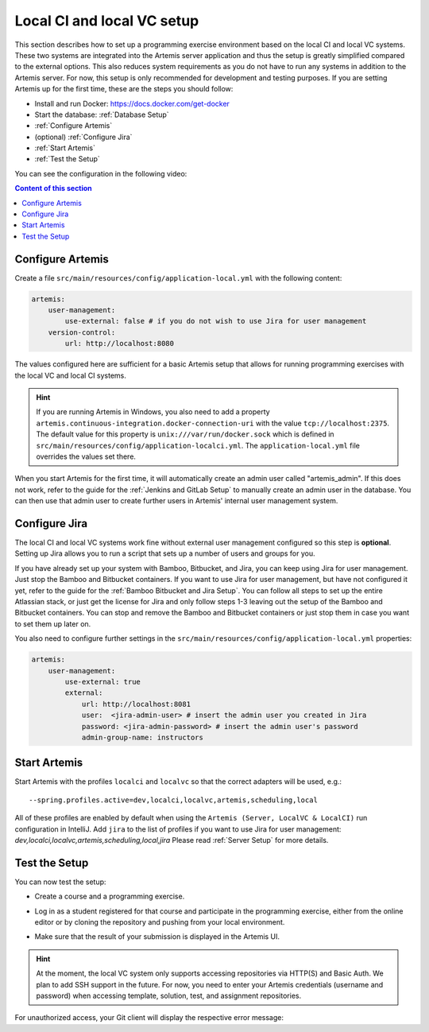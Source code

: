 .. _Local CI and local VC Setup:

Local CI and local VC setup
---------------------------

This section describes how to set up a programming exercise environment based on the local CI and local VC systems.
These two systems are integrated into the Artemis server application and thus the setup is greatly simplified compared to the external options.
This also reduces system requirements as you do not have to run any systems in addition to the Artemis server.
For now, this setup is only recommended for development and testing purposes.
If you are setting Artemis up for the first time, these are the steps you should follow:

- Install and run Docker: https://docs.docker.com/get-docker
- Start the database: :ref:`Database Setup`
- :ref:`Configure Artemis`
- (optional) :ref:`Configure Jira`
- :ref:`Start Artemis`
- :ref:`Test the Setup`

You can see the configuration in the following video:

.. raw:: html

    <iframe src="https://live.rbg.tum.de/w/artemisintro/34536?video_only=1&t=0" allowfullscreen="1" frameborder="0" width="600" height="350">
        Video version of the setup guide on TUM-Live.
    </iframe>

.. contents:: Content of this section
    :local:
    :depth: 1


.. _Configure Artemis:

Configure Artemis
^^^^^^^^^^^^^^^^^

Create a file ``src/main/resources/config/application-local.yml`` with the following content:

.. code:: yaml

       artemis:
           user-management:
               use-external: false # if you do not wish to use Jira for user management
           version-control:
               url: http://localhost:8080

The values configured here are sufficient for a basic Artemis setup that allows for running programming exercises with the local VC and local CI systems.

.. HINT::
   If you are running Artemis in Windows, you also need to add a property ``artemis.continuous-integration.docker-connection-uri`` with the value ``tcp://localhost:2375``.
   The default value for this property is ``unix:///var/run/docker.sock`` which is defined in ``src/main/resources/config/application-localci.yml``. The ``application-local.yml`` file overrides the values set there.

When you start Artemis for the first time, it will automatically create an admin user called "artemis_admin". If this does not work, refer to the guide for the :ref:`Jenkins and GitLab Setup` to manually create an admin user in the database.
You can then use that admin user to create further users in Artemis' internal user management system.


.. _Configure Jira:

Configure Jira
^^^^^^^^^^^^^^

The local CI and local VC systems work fine without external user management configured so this step is **optional**.
Setting up Jira allows you to run a script that sets up a number of users and groups for you.

If you have already set up your system with Bamboo, Bitbucket, and Jira, you can keep using Jira for user management. Just stop the Bamboo and Bitbucket containers.
If you want to use Jira for user management, but have not configured it yet, refer to the guide for the :ref:`Bamboo Bitbucket and Jira Setup`.
You can follow all steps to set up the entire Atlassian stack, or just get the license for Jira and only follow steps 1-3 leaving out the setup of the Bamboo and Bitbucket containers.
You can stop and remove the Bamboo and Bitbucket containers or just stop them in case you want to set them up later on.

You also need to configure further settings in the ``src/main/resources/config/application-local.yml`` properties:

.. code:: yaml

       artemis:
           user-management:
               use-external: true
               external:
                   url: http://localhost:8081
                   user:  <jira-admin-user> # insert the admin user you created in Jira
                   password: <jira-admin-password> # insert the admin user's password
                   admin-group-name: instructors


.. _Start Artemis:

Start Artemis
^^^^^^^^^^^^^

Start Artemis with the profiles ``localci`` and ``localvc`` so that the correct adapters will be used,
e.g.:

::

   --spring.profiles.active=dev,localci,localvc,artemis,scheduling,local

All of these profiles are enabled by default when using the ``Artemis (Server, LocalVC & LocalCI)`` run configuration in IntelliJ.
Add ``jira`` to the list of profiles if you want to use Jira for user management: `dev,localci,localvc,artemis,scheduling,local,jira`
Please read :ref:`Server Setup` for more details.


.. _Test the Setup:

Test the Setup
^^^^^^^^^^^^^^

You can now test the setup:

- Create a course and a programming exercise.

.. raw:: html

    <iframe src="https://live.rbg.tum.de/w/artemisintro/34537?video_only=1&t=0" allowfullscreen="1" frameborder="0" width="600" height="350">
        Video of creating a programming exercise on TUM-Live.
    </iframe>

- Log in as a student registered for that course and participate in the programming exercise, either from the online editor or by cloning the repository and pushing from your local environment.

.. raw:: html

    <iframe src="https://live.rbg.tum.de/w/artemisintro/34538?video_only=1&t=0" allowfullscreen="1" frameborder="0" width="600" height="350">
        Video showcasing how to participate in a programming exercise from the online editor and from a local Git client on TUM-Live.
    </iframe>

- Make sure that the result of your submission is displayed in the Artemis UI.

.. HINT::
   At the moment, the local VC system only supports accessing repositories via HTTP(S) and Basic Auth. We plan to add SSH support in the future. For now, you need to enter your Artemis credentials (username and password) when accessing template, solution, test, and assignment repositories.

For unauthorized access, your Git client will display the respective error message:

.. raw:: html

    <iframe src="https://live.rbg.tum.de/w/artemisintro/34539?video_only=1&t=0" allowfullscreen="1" frameborder="0" width="600" height="350">
        Video showcasing unauthorized access to a local VC repository on TUM-Live.
    </iframe>
